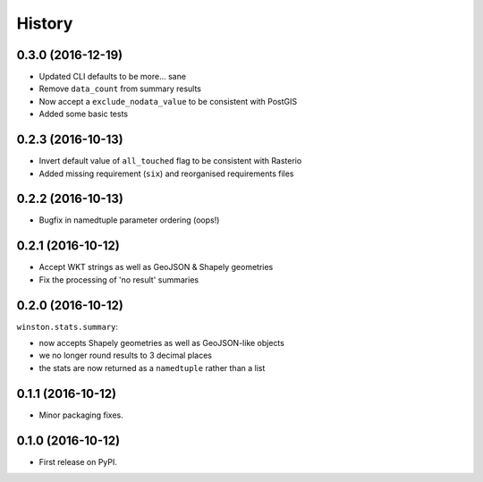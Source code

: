 =======
History
=======

0.3.0 (2016-12-19)
------------------

* Updated CLI defaults to be more... sane
* Remove ``data_count`` from summary results
* Now accept a ``exclude_nodata_value`` to be consistent with PostGIS
* Added some basic tests

0.2.3 (2016-10-13)
------------------

* Invert default value of ``all_touched`` flag to be consistent with Rasterio
* Added missing requirement (``six``) and reorganised requirements files

0.2.2 (2016-10-13)
------------------

* Bugfix in namedtuple parameter ordering (oops!)

0.2.1 (2016-10-12)
------------------

* Accept WKT strings as well as GeoJSON & Shapely geometries
* Fix the processing of 'no result' summaries

0.2.0 (2016-10-12)
------------------

``winston.stats.summary``:

* now accepts Shapely geometries as well as GeoJSON-like objects
* we no longer round results to 3 decimal places
* the stats are now returned as a ``namedtuple`` rather than a list

0.1.1 (2016-10-12)
------------------

* Minor packaging fixes.

0.1.0 (2016-10-12)
------------------

* First release on PyPI.
